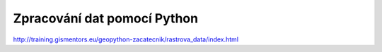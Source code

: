 ****************************
Zpracování dat pomocí Python
****************************

http://training.gismentors.eu/geopython-zacatecnik/rastrova_data/index.html
